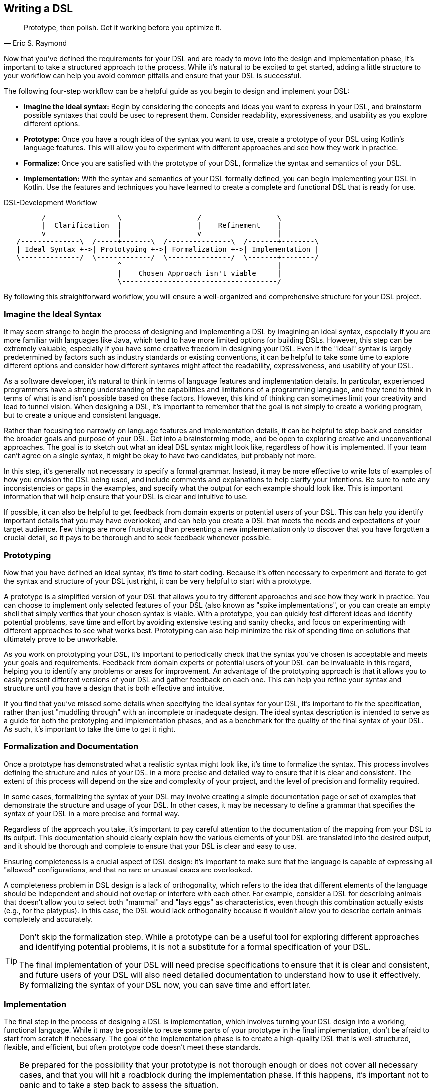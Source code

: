 [#writing_a_dsl]
== Writing a DSL

> Prototype, then polish. Get it working before you optimize it.
-- Eric S. Raymond

Now that you've defined the requirements for your DSL and are ready to move into the design and implementation phase, it's important to take a structured approach to the process. While it's natural to be excited to get started, adding a little structure to your workflow can help you avoid common pitfalls and ensure that your DSL is successful.

The following four-step workflow can be a helpful guide as you begin to design and implement your DSL:

* *Imagine the ideal syntax:* Begin by considering the concepts and ideas you want to express in your DSL, and brainstorm possible syntaxes that could be used to represent them. Consider readability, expressiveness, and usability as you explore different options.
* *Prototype:* Once you have a rough idea of the syntax you want to use, create a prototype of your DSL using Kotlin's language features. This will allow you to experiment with different approaches and see how they work in practice.
* *Formalize:* Once you are satisfied with the prototype of your DSL, formalize the syntax and semantics of your DSL.
* *Implementation:* With the syntax and semantics of your DSL formally defined, you can begin implementing your DSL in Kotlin. Use the features and techniques you have learned to create a complete and functional DSL that is ready for use.

[ditaa,"writing-a-dsl"]
.DSL-Development Workflow
....

         /-----------------\                  /------------------\
         |  Clarification  |                  |    Refinement    |
         v                 |                  v                  |
   /--------------\  /-----+-------\  /---------------\  /-------+--------\
   | Ideal Syntax +->| Prototyping +->| Formalization +->| Implementation |
   \--------------/  \-------------/  \---------------/  \-------+--------/
                           ^                                     |
                           |    Chosen Approach isn't viable     |
                           \-------------------------------------/

....

//image::DevelopmentWorkflow.svg[Static,500]

By following this straightforward workflow, you will ensure a well-organized and comprehensive structure for your DSL project.

=== Imagine the Ideal Syntax (((Ideal Syntax)))

It may seem strange to begin the process of designing and implementing a DSL by imagining an ideal syntax, especially if you are more familiar with languages like Java, which tend to have more limited options for building DSLs. However, this step can be extremely valuable, especially if you have some creative freedom in designing your DSL. Even if the "ideal" syntax is largely predetermined by factors such as industry standards or existing conventions, it can be helpful to take some time to explore different options and consider how different syntaxes might affect the readability, expressiveness, and usability of your DSL.

As a software developer, it's natural to think in terms of language features and implementation details. In particular, experienced programmers have a strong understanding of the capabilities and limitations of a programming language, and they tend to think in terms of what is and isn't possible based on these factors. However, this kind of thinking can sometimes limit your creativity and lead to tunnel vision. When designing a DSL, it's important to remember that the goal is not simply to create a working program, but to create a unique and consistent language.

Rather than focusing too narrowly on language features and implementation details, it can be helpful to step back and consider the broader goals and purpose of your DSL. Get into a brainstorming mode, and be open to exploring creative and unconventional approaches. The goal is to sketch out what an ideal DSL syntax might look like, regardless of how it is implemented. If your team can't agree on a single syntax, it might be okay to have two candidates, but probably not more.

In this step, it's generally not necessary to specify a formal grammar. Instead, it may be more effective to write lots of examples of how you envision the DSL being used, and include comments and explanations to help clarify your intentions. Be sure to note any inconsistencies or gaps in the examples, and specify what the output for each example should look like. This is important information that will help ensure that your DSL is clear and intuitive to use.

If possible, it can also be helpful to get feedback from domain experts or potential users of your DSL. This can help you identify important details that you may have overlooked, and can help you create a DSL that meets the needs and expectations of your target audience. Few things are more frustrating than presenting a new implementation only to discover that you have forgotten a crucial detail, so it pays to be thorough and to seek feedback whenever possible.

=== Prototyping (((Prototype)))

Now that you have defined an ideal syntax, it's time to start coding. Because it's often necessary to experiment and iterate to get the syntax and structure of your DSL just right, it can be very helpful to start with a prototype.

A prototype is a simplified version of your DSL that allows you to try different approaches and see how they work in practice. You can choose to implement only selected features of your DSL (also known as "spike implementations"(((Spike Implementation))), or you can create an empty shell that simply verifies that your chosen syntax is viable. With a prototype, you can quickly test different ideas and identify potential problems, save time and effort by avoiding extensive testing and sanity checks, and focus on experimenting with different approaches to see what works best. Prototyping can also help minimize the risk of spending time on solutions that ultimately prove to be unworkable.

As you work on prototyping your DSL, it's important to periodically check that the syntax you've chosen is acceptable and meets your goals and requirements. Feedback from domain experts or potential users of your DSL can be invaluable in this regard, helping you to identify any problems or areas for improvement. An advantage of the prototyping approach is that it allows you to easily present different versions of your DSL and gather feedback on each one. This can help you refine your syntax and structure until you have a design that is both effective and intuitive.

If you find that you've missed some details when specifying the ideal syntax for your DSL, it's important to fix the specification, rather than just "muddling through" with an incomplete or inadequate design. The ideal syntax description is intended to serve as a guide for both the prototyping and implementation phases, and as a benchmark for the quality of the final syntax of your DSL. As such, it's important to take the time to get it right.

=== Formalization (((Formalization))) and Documentation (((Documentation)))

Once a prototype has demonstrated what a realistic syntax might look like, it's time to formalize the syntax. This process involves defining the structure and rules of your DSL in a more precise and detailed way to ensure that it is clear and consistent. The extent of this process will depend on the size and complexity of your project, and the level of precision and formality required.

In some cases, formalizing the syntax of your DSL may involve creating a simple documentation page or set of examples that demonstrate the structure and usage of your DSL. In other cases, it may be necessary to define a grammar that specifies the syntax of your DSL in a more precise and formal way.

Regardless of the approach you take, it's important to pay careful attention to the documentation of the mapping from your DSL to its output. This documentation should clearly explain how the various elements of your DSL are translated into the desired output, and it should be thorough and complete to ensure that your DSL is clear and easy to use.

Ensuring completeness is a crucial aspect of DSL design: it's important to make sure that the language is capable of expressing all "allowed" configurations, and that no rare or unusual cases are overlooked.

A completeness problem in DSL design is a lack of orthogonality, which refers to the idea that different elements of the language should be independent and should not overlap or interfere with each other. For example, consider a DSL for describing animals that doesn't allow you to select both "mammal" and "lays eggs" as characteristics, even though this combination actually exists (e.g., for the platypus). In this case, the DSL would lack orthogonality because it wouldn't allow you to describe certain animals completely and accurately.

[TIP]
====
Don't skip the formalization step. While a prototype can be a useful tool for exploring different approaches and identifying potential problems, it is not a substitute for a formal specification of your DSL.

The final implementation of your DSL will need precise specifications to ensure that it is clear and consistent, and future users of your DSL will also need detailed documentation to understand how to use it effectively. By formalizing the syntax of your DSL now, you can save time and effort later.
====

=== Implementation (((Implementation)))

The final step in the process of designing a DSL is implementation, which involves turning your DSL design into a working, functional language. While it may be possible to reuse some parts of your prototype in the final implementation, don't be afraid to start from scratch if necessary. The goal of the implementation phase is to create a high-quality DSL that is well-structured, flexible, and efficient, but often prototype code doesn't meet these standards.

[TIP]
====
Be prepared for the possibility that your prototype is not thorough enough or does not cover all necessary cases, and that you will hit a roadblock during the implementation phase. If this happens, it's important not to panic and to take a step back to assess the situation.

One option you might consider in this situation is to go back to the prototype phase and explore other approaches or ideas. While it may be tempting to try to push through with your current approach, this can often be counterproductive, as it can limit your field of vision and make it harder to find a creative and effective solution.
====

If you find that you are writing a lot of boilerplate code during the implementation phase, you may want to consider using a source code generator to automate this process. This can save you time and effort, and help you create a DSL that is easier to maintain and extend.

Finally, be sure to follow best practices when implementing your DSL. This includes writing tests and sanity checks to ensure that your DSL is reliable and behaves as expected, and following good coding practices to ensure that your DSL is well organized and easy to understand. By taking the time to do things right, you can create a DSL that is robust, reliable, and effective.

=== DSL-Specific Challenges

Implementing a DSL is often different from the usual programming tasks, and therefore comes with its own challenges and pitfalls. The following are some of the issues that deserve special attention.

==== Name Collisions (((Name Collision)))

A good DSL can be used extensively in a codebase, but this can increase the risk of naming conflicts, especially if the DSL adds extension methods to classes like `Int` or `String` that are used frequently. One way to mitigate this risk is to try to limit the scope of your DSL functions by putting them into DSL-specific objects or classes whenever possible. It's also a good idea to consider the potential for collisions when naming your functions, operators, etc., so that they are less likely to cause conflicts.

==== Coupling (((Coupling)))

When you write a DSL to create classes that are also under your control, you may be tempted to integrate the DSL tightly with those classes. This can backfire for a number of reasons:

* The DSL code becomes entangled with the business logic.
* The DSL becomes part of the business API, making it bloated and inflexible.
* In many cases, it is important that the result classes can work on their own. This can be the case when code generation (((Code Generation))) or analysis tools are involved, when working with big data(((Big Data))), or for testing.
* At some point, the DSL may become obsolete.

In Java, this kind of tight coupling might be excusable because there is often no other way to write a convenient DSL. But Kotlin is much more expressive, e.g. due to features like extension methods, so this excuse doesn't apply.

It's generally good practice to avoid tightly integrating a DSL with the classes it creates, as this can lead to a number of problems. Some potential problems include:

* *Entangling DSL code with business logic:* Such tight integration can make it difficult to separate the two and make changes to one without affecting the other.
* *Making the DSL part of the business API:* The DSL can become part of the business API, which can make it bloated and inflexible. This makes it difficult to evolve the DSL or the business logic independently.
* *Limiting the usefulness of result classes:* Tightly coupled result classes may not work on their own, or may be difficult to use with other tools and frameworks, or from other JVM languages such as Java. This can limit their usefulness in a variety of contexts, such as working with big data, testing, or code generation.
* *Making the DSL harder to replace:* It can be difficult to replace a tightly coupled DSL when the need arises. This can make it difficult to evolve your codebase over time and take advantage of new technologies or approaches.

In general, it's a good idea to design your DSL in a way that minimizes coupling between the DSL and the classes it creates or operates on to avoid these kinds of problems. In Kotlin, you can use features such as extension methods to create DSLs that are flexible and easy to use, while still keeping the DSL and the classes it creates separate.

==== Code Conventions (((Code Conventions)))

It's generally a good practice to follow code conventions, as this can make your code more consistent and easier for other developers to understand. However, there may be cases where you need to compromise on certain conventions in order to create an expressive DSL. If you must compromise on code conventions, it's important to document your decision and the reasoning behind it, as this can make it easier for other developers to use and maintain your DSL.

You should also address any resulting warnings from the compiler or IDE. Often, you can use an annotation to override the warning, documenting that this was a conscious decision not to follow code conventions at this point.

==== Testing (((Testing)))

For some DSL categories, testing can be more difficult than for normal code because the code may be less rigid than usual, or, to use a mechanical analogy, may have more moving parts and degrees of freedom. This makes it more likely that edge cases or unwanted behavior will be missed. A particular challenge is compile-time guarantees: There's no convenient way to test that certain unwanted code structures won't compile. Overall, depending on the type of DSL, testing can be more challenging than for ordinary code, and may require more attention and effort.

Some common challenges in testing DSLs include:

* *Complex code structures:* DSLs can have more complex code structures than ordinary code, such as classes that act as wrappers or intermediate builder classes.
* *Combinatorial explosion:*(((Combinatorial Explosion))) DSLs may allow their elements to be combined as building blocks. This can make it difficult to test all possible combinations and edge cases, and to ensure that the DSL behaves as expected.
* *Compile-time guaranties:* Some DSLs use type-level programming to introduce compile-time guarantees, but unfortunately there is no convenient way to test that certain unwanted code structures don't compile.
* *Unusual testing scenarios:*(((Testing))) Depending on the type of DSL, special testing scenarios may be required. For example, if your DSL is used to generate code, you may need to test the generated code in addition to the DSL itself.

Overall, it's important to be aware of the unique challenges of testing DSLs, and the extra effort and attention that may be required to ensure that your DSL is reliable and bug-free.

==== Documentation (((Documentation)))

Many software developers don't like to write documentation, but it's important. When writing documentation for a DSL, keep in mind that it is essentially its own language, and users may not be familiar with all of its features and concepts. Therefore, it's important to provide clear, concise explanations of how the DSL works and how it should be used, as well as plenty of examples to illustrate key concepts. It's also a good idea to include visualizations or diagrams to help users understand complex concepts or interactions between different parts of the DSL.

Creating a sample project(((Sample Project))) can be a very effective way to help users understand and learn how to use the DSL. By providing a complete, working example that shows how the different elements of the DSL can be used and combined in a real-world context, you can give users a much better understanding of how to apply the DSL to their own problem domain. There are a few key things to keep in mind when creating an example project for a DSL:

* *Make it clear and concise:* Keep the example project focused and to the point, and avoid unnecessary detail, complexity, and external dependencies.
* *Use meaningful examples:* Select examples that are relevant to the problem domain and that demonstrate the key features and capabilities of the DSL.
* *Provide clear explanations:* Along with the example code, provide clear explanations of what the code does and how it uses the DSL.

Overall, the key is to be thorough and clear in your documentation, to provide enough information and examples to help users understand and use the DSL effectively, and to keep it up to date.





